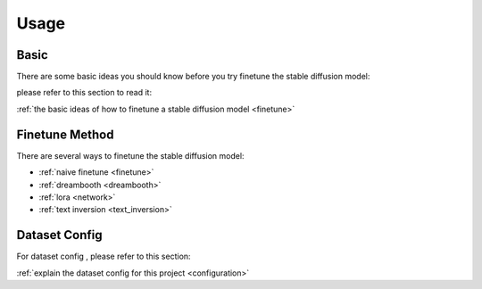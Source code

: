 Usage
=====

.. _usage:

Basic
------------------

There are some basic ideas you should know before you try finetune the stable diffusion model:

please refer to this section to read it:

:ref:`the basic ideas of how to finetune a stable diffusion model <finetune>` 

Finetune Method
-------------------

There are several ways to finetune the stable diffusion model:

- :ref:`naive finetune <finetune>`
- :ref:`dreambooth <dreambooth>`
- :ref:`lora <network>`
- :ref:`text inversion <text_inversion>`

Dataset Config
-------------------

For dataset config , please refer to this section: 

:ref:`explain the dataset config for this project <configuration>`

